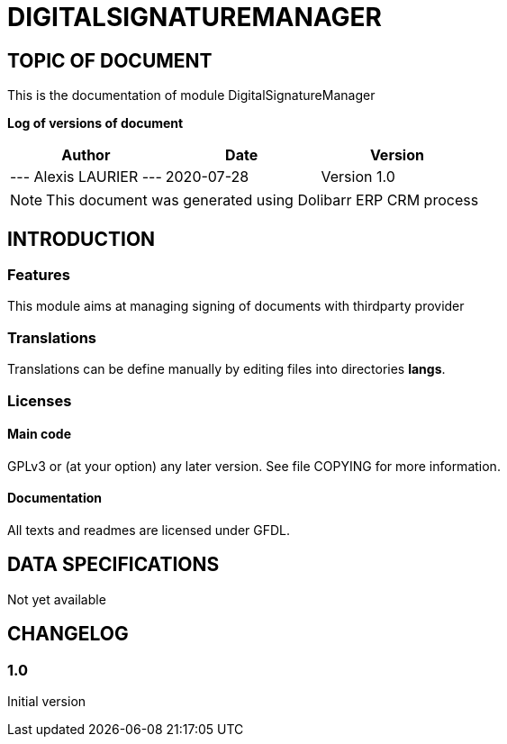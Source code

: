 = DIGITALSIGNATUREMANAGER =
:subtitle: DIGITALSIGNATUREMANAGER DOCUMENTATION
:source-highlighter: rouge
:companyname: test
:corpname: test
:orgname: test
:creator: Alexis LAURIER
:title: Documentation of module DigitalSignatureManager
:subject: This document is the document of module DigitalSignatureManager.
:keywords: DigitalSignatureManager
// Date du document :
:docdate: 2020-07-28
:toc: manual
:toc-placement: preamble


== TOPIC OF DOCUMENT

This is the documentation of module DigitalSignatureManager


*Log of versions of document*

[options="header",format="csv"]
|===
Author, Date, Version
--- Alexis LAURIER   ---, 2020-07-28, Version 1.0
|===


[NOTE]
==============
This document was generated using Dolibarr ERP CRM process
==============


:toc: manual
:toc-placement: preamble

<<<

== INTRODUCTION

//include::README.md[]


### Features

This module aims at managing signing of documents with thirdparty provider




### Translations

Translations can be define manually by editing files into directories *langs*.





### Licenses

#### Main code

GPLv3 or (at your option) any later version. See file COPYING for more information.

#### Documentation

All texts and readmes are licensed under GFDL.


== DATA SPECIFICATIONS

Not yet available


== CHANGELOG

//include::ChangeLog.md[]


### 1.0

Initial version
